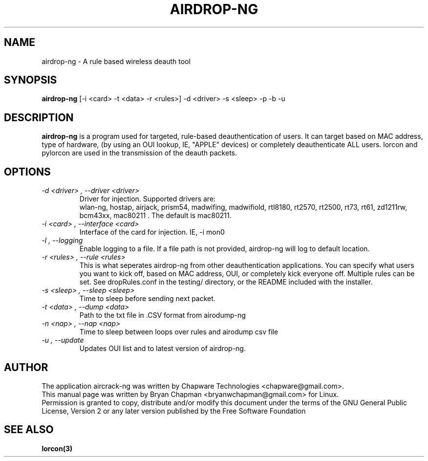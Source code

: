 .TH AIRDROP-NG 1
.SH NAME
airdrop-ng - A rule based wireless deauth tool
.SH SYNOPSIS
.B airdrop-ng 
[-i <card> -t <data> -r <rules>] -d <driver> -s <sleep> -p -b -u
.SH DESCRIPTION
.BI airdrop-ng
is a program used for targeted, rule-based deauthentication of users. It can target based on MAC address, type of hardware, (by using an OUI lookup, IE, "APPLE" devices) or completely deauthenticate ALL users. lorcon and pylorcon are used in the transmission of the deauth packets.
.SH OPTIONS
.TP
.I -d <driver> , --driver <driver>
Driver for injection. Supported drivers are:
.br
wlan-ng, hostap, airjack, prism54, madwifing, madwifiold, rtl8180, rt2570, rt2500, rt73, rt61, zd1211rw, bcm43xx, mac80211 . The default is mac80211. 
.TP
.I -i <card> , --interface <card>
Interface of the card for injection. IE, -i mon0 
.TP
.I -l , --logging
Enable logging to a file. If a file path is not provided, airdrop-ng will log to default location. 
.TP
.I -r <rules> , --rule <rules>
This is what seperates airdrop-ng from other deauthentication applications. You can specify what users you want to kick off, based on MAC address, OUI, or completely kick everyone off. Multiple rules can be set. See dropRules.conf in the testing/ directory, or the README included with the installer. 
.TP
.I -s <sleep> , --sleep <sleep>
Time to sleep before sending next packet. 
.TP
.I -t <data> , --dump <data>
Path to the txt file in .CSV format from airodump-ng
.TP
.I -n <nap> , --nap <nap>
Time to sleep between loops over rules and airodump csv file
.TP
.I -u , --update
Updates OUI list and to latest version of airdrop-ng. 
.SH AUTHOR
The application aircrack-ng was written by Chapware Technologies <chapware@gmail.com>.
.br
This manual page was written by Bryan Chapman <bryanwchapman@gmail.com> for Linux. 
.br
Permission is granted to copy, distribute and/or modify this document under the terms of the GNU General Public License, Version 2 or any later version published by the Free Software Foundation
.SH SEE ALSO
.br
.B lorcon(3)

